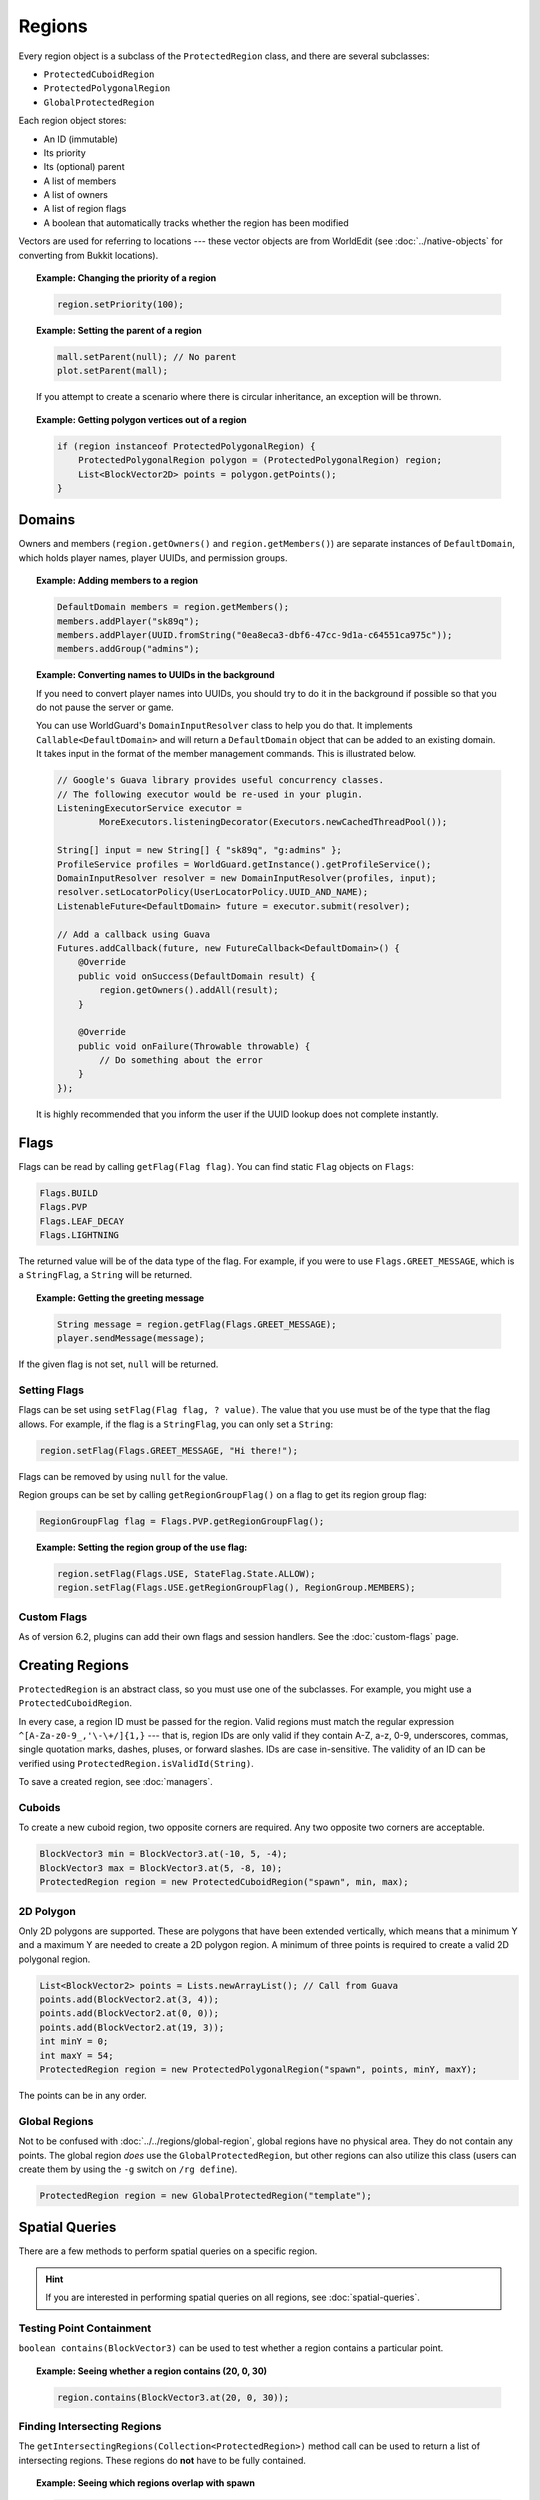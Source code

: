 =======
Regions
=======

Every region object is a subclass of the ``ProtectedRegion`` class, and there are several subclasses:

* ``ProtectedCuboidRegion``
* ``ProtectedPolygonalRegion``
* ``GlobalProtectedRegion``

Each region object stores:

* An ID (immutable)
* Its priority
* Its (optional) parent
* A list of members
* A list of owners
* A list of region flags
* A boolean that automatically tracks whether the region has been modified

Vectors are used for referring to locations --- these vector objects are from WorldEdit (see :doc:`../native-objects` for converting from Bukkit locations).

.. topic:: Example: Changing the priority of a region

    .. code-block:: java

        region.setPriority(100);

.. topic:: Example: Setting the parent of a region

    .. code-block:: java

        mall.setParent(null); // No parent
        plot.setParent(mall);

    If you attempt to create a scenario where there is circular inheritance, an exception will be thrown.

.. topic:: Example: Getting polygon vertices out of a region

    .. code-block:: java

        if (region instanceof ProtectedPolygonalRegion) {
            ProtectedPolygonalRegion polygon = (ProtectedPolygonalRegion) region;
            List<BlockVector2D> points = polygon.getPoints();
        }

Domains
=======

Owners and members (``region.getOwners()`` and ``region.getMembers()``) are separate instances of ``DefaultDomain``, which holds player names, player UUIDs, and permission groups.

.. topic:: Example: Adding members to a region

    .. code-block:: java

        DefaultDomain members = region.getMembers();
        members.addPlayer("sk89q");
        members.addPlayer(UUID.fromString("0ea8eca3-dbf6-47cc-9d1a-c64551ca975c"));
        members.addGroup("admins");

.. topic:: Example: Converting names to UUIDs in the background

    If you need to convert player names into UUIDs, you should try to do it in the background if possible so that you do not pause the server or game.

    You can use WorldGuard's ``DomainInputResolver`` class to help you do that. It implements ``Callable<DefaultDomain>`` and will return a ``DefaultDomain`` object that can be added to an existing domain. It takes input in the format of the member management commands. This is illustrated below.

    .. code-block:: java

        // Google's Guava library provides useful concurrency classes.
        // The following executor would be re-used in your plugin.
        ListeningExecutorService executor =
                MoreExecutors.listeningDecorator(Executors.newCachedThreadPool());

        String[] input = new String[] { "sk89q", "g:admins" };
        ProfileService profiles = WorldGuard.getInstance().getProfileService();
        DomainInputResolver resolver = new DomainInputResolver(profiles, input);
        resolver.setLocatorPolicy(UserLocatorPolicy.UUID_AND_NAME);
        ListenableFuture<DefaultDomain> future = executor.submit(resolver);

        // Add a callback using Guava
        Futures.addCallback(future, new FutureCallback<DefaultDomain>() {
            @Override
            public void onSuccess(DefaultDomain result) {
                region.getOwners().addAll(result);
            }

            @Override
            public void onFailure(Throwable throwable) {
                // Do something about the error
            }
        });

    It is highly recommended that you inform the user if the UUID lookup does not complete instantly.

Flags
=====

Flags can be read by calling ``getFlag(Flag flag)``. You can find static ``Flag`` objects on ``Flags``:

.. code-block:: java

    Flags.BUILD
    Flags.PVP
    Flags.LEAF_DECAY
    Flags.LIGHTNING

The returned value will be of the data type of the flag. For example, if you were to use ``Flags.GREET_MESSAGE``, which is a ``StringFlag``, a ``String`` will be returned.

.. topic:: Example: Getting the greeting message

    .. code-block:: java

        String message = region.getFlag(Flags.GREET_MESSAGE);
        player.sendMessage(message);

If the given flag is not set, ``null`` will be returned.

Setting Flags
~~~~~~~~~~~~~

Flags can be set using ``setFlag(Flag flag, ? value)``. The value that you use must be of the type that the flag allows. For example, if the flag is a ``StringFlag``, you can only set a ``String``:

.. code-block:: java

    region.setFlag(Flags.GREET_MESSAGE, "Hi there!");

Flags can be removed by using ``null`` for the value.

Region groups can be set by calling ``getRegionGroupFlag()`` on a flag to get its region group flag:

.. code-block:: java

    RegionGroupFlag flag = Flags.PVP.getRegionGroupFlag();

.. topic:: Example: Setting the region group of the ``use`` flag:

    .. code-block:: java

        region.setFlag(Flags.USE, StateFlag.State.ALLOW);
        region.setFlag(Flags.USE.getRegionGroupFlag(), RegionGroup.MEMBERS);

Custom Flags
~~~~~~~~~~~~

As of version 6.2, plugins can add their own flags and session handlers. See the :doc:`custom-flags` page.

Creating Regions
================

``ProtectedRegion`` is an abstract class, so you must use one of the subclasses. For example, you might use a ``ProtectedCuboidRegion``.

In every case, a region ID must be passed for the region. Valid regions must match the regular expression ``^[A-Za-z0-9_,'\-\+/]{1,}`` --- that is, region IDs are only valid if they contain A-Z, a-z, 0-9, underscores, commas, single quotation marks, dashes, pluses, or forward slashes. IDs are case in-sensitive. The validity of an ID can be verified using ``ProtectedRegion.isValidId(String)``.

To save a created region, see :doc:`managers`.

Cuboids
~~~~~~~

To create a new cuboid region, two opposite corners are required. Any two opposite two corners are acceptable.

.. code-block:: java

    BlockVector3 min = BlockVector3.at(-10, 5, -4);
    BlockVector3 max = BlockVector3.at(5, -8, 10);
    ProtectedRegion region = new ProtectedCuboidRegion("spawn", min, max);

2D Polygon
~~~~~~~~~~

Only 2D polygons are supported. These are polygons that have been extended vertically, which means that a minimum Y and a maximum Y are needed to create a 2D polygon region. A minimum of three points is required to create a valid 2D polygonal region.

.. code-block:: java

    List<BlockVector2> points = Lists.newArrayList(); // Call from Guava
    points.add(BlockVector2.at(3, 4));
    points.add(BlockVector2.at(0, 0));
    points.add(BlockVector2.at(19, 3));
    int minY = 0;
    int maxY = 54;
    ProtectedRegion region = new ProtectedPolygonalRegion("spawn", points, minY, maxY);

The points can be in any order.

Global Regions
~~~~~~~~~~~~~~

Not to be confused with :doc:`../../regions/global-region`, global regions have no physical area. They do not contain any points. The global region *does* use the ``GlobalProtectedRegion``, but other regions can also utilize this class (users can create them by using the ``-g`` switch on ``/rg define``).

.. code-block:: java

    ProtectedRegion region = new GlobalProtectedRegion("template");

Spatial Queries
===============

There are a few methods to perform spatial queries on a specific region.

.. hint::
    If you are interested in performing spatial queries on all regions, see :doc:`spatial-queries`.

Testing Point Containment
~~~~~~~~~~~~~~~~~~~~~~~~~

``boolean contains(BlockVector3)`` can be used to test whether a region contains a particular point.

.. topic:: Example: Seeing whether a region contains (20, 0, 30)

    .. code-block:: java

        region.contains(BlockVector3.at(20, 0, 30));

Finding Intersecting Regions
~~~~~~~~~~~~~~~~~~~~~~~~~~~~

The ``getIntersectingRegions(Collection<ProtectedRegion>)`` method call can be used to return a list of intersecting regions. These regions do **not** have to be fully contained.

.. topic:: Example: Seeing which regions overlap with spawn

    .. code-block:: java

        List<ProtectedRegion> candidates = Lists.newArrayList();
        candidates.add(mall);
        candidates.add(hospital);

        List<ProtectedRegion> overlapping = spawn.getIntersectingRegions(candidates);

Dirty Flag
==========

Whenever changes are made to a region object, a "dirty" flag (not to be confused with region flags) is set on the region. This can be tested with ``isDirty()``, and it is used by region managers to know which regions need to be saved.
